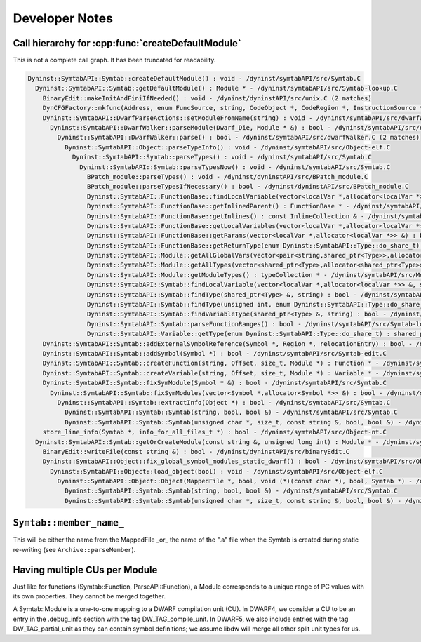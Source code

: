 Developer Notes
###############

Call hierarchy for :cpp:func:`createDefaultModule`
==================================================

This is not a complete call graph. It has been truncated for readability.

.. code-block:: shell

  Dyninst::SymtabAPI::Symtab::createDefaultModule() : void - /dyninst/symtabAPI/src/Symtab.C
    Dyninst::SymtabAPI::Symtab::getDefaultModule() : Module * - /dyninst/symtabAPI/src/Symtab-lookup.C
      BinaryEdit::makeInitAndFiniIfNeeded() : void - /dyninst/dyninstAPI/src/unix.C (2 matches)
      DynCFGFactory::mkfunc(Address, enum FuncSource, string, CodeObject *, CodeRegion *, InstructionSource *) : Function * - /dyninst/dyninstAPI/src/Parsing.C (2 matches)
      Dyninst::SymtabAPI::DwarfParseActions::setModuleFromName(string) : void - /dyninst/symtabAPI/src/dwarfWalker.C
        Dyninst::SymtabAPI::DwarfWalker::parseModule(Dwarf_Die, Module * &) : bool - /dyninst/symtabAPI/src/dwarfWalker.C
          Dyninst::SymtabAPI::DwarfWalker::parse() : bool - /dyninst/symtabAPI/src/dwarfWalker.C (2 matches)
            Dyninst::SymtabAPI::Object::parseTypeInfo() : void - /dyninst/symtabAPI/src/Object-elf.C
              Dyninst::SymtabAPI::Symtab::parseTypes() : void - /dyninst/symtabAPI/src/Symtab.C
                Dyninst::SymtabAPI::Symtab::parseTypesNow() : void - /dyninst/symtabAPI/src/Symtab.C
                  BPatch_module::parseTypes() : void - /dyninst/dyninstAPI/src/BPatch_module.C
                  BPatch_module::parseTypesIfNecessary() : bool - /dyninst/dyninstAPI/src/BPatch_module.C
                  Dyninst::SymtabAPI::FunctionBase::findLocalVariable(vector<localVar *,allocator<localVar *>> &, string) : bool - /dyninst/symtabAPI/src/Function.C
                  Dyninst::SymtabAPI::FunctionBase::getInlinedParent() : FunctionBase * - /dyninst/symtabAPI/src/Function.C
                  Dyninst::SymtabAPI::FunctionBase::getInlines() : const InlineCollection & - /dyninst/symtabAPI/src/Function.C
                  Dyninst::SymtabAPI::FunctionBase::getLocalVariables(vector<localVar *,allocator<localVar *>> &) : bool - /dyninst/symtabAPI/src/Function.C
                  Dyninst::SymtabAPI::FunctionBase::getParams(vector<localVar *,allocator<localVar *>> &) : bool - /dyninst/symtabAPI/src/Function.C
                  Dyninst::SymtabAPI::FunctionBase::getReturnType(enum Dyninst::SymtabAPI::Type::do_share_t) : shared_ptr<Type> - /dyninst/symtabAPI/src/Function.C
                  Dyninst::SymtabAPI::Module::getAllGlobalVars(vector<pair<string,shared_ptr<Type>>,allocator<pair<string,shared_ptr<Type>>>> &) : void - /dyninst/symtabAPI/src/Module.C
                  Dyninst::SymtabAPI::Module::getAllTypes(vector<shared_ptr<Type>,allocator<shared_ptr<Type>>> &) : void - /dyninst/symtabAPI/src/Module.C
                  Dyninst::SymtabAPI::Module::getModuleTypes() : typeCollection * - /dyninst/symtabAPI/src/Module.C
                  Dyninst::SymtabAPI::Symtab::findLocalVariable(vector<localVar *,allocator<localVar *>> &, string) : bool - /dyninst/symtabAPI/src/Symtab.C
                  Dyninst::SymtabAPI::Symtab::findType(shared_ptr<Type> &, string) : bool - /dyninst/symtabAPI/src/Symtab.C
                  Dyninst::SymtabAPI::Symtab::findType(unsigned int, enum Dyninst::SymtabAPI::Type::do_share_t) : shared_ptr<Type> - /dyninst/symtabAPI/src/Symtab.C
                  Dyninst::SymtabAPI::Symtab::findVariableType(shared_ptr<Type> &, string) : bool - /dyninst/symtabAPI/src/Symtab.C
                  Dyninst::SymtabAPI::Symtab::parseFunctionRanges() : bool - /dyninst/symtabAPI/src/Symtab-lookup.C
                  Dyninst::SymtabAPI::Variable::getType(enum Dyninst::SymtabAPI::Type::do_share_t) : shared_ptr<Type> - /dyninst/symtabAPI/src/Variable.C
      Dyninst::SymtabAPI::Symtab::addExternalSymbolReference(Symbol *, Region *, relocationEntry) : bool - /dyninst/symtabAPI/src/Symtab.C
      Dyninst::SymtabAPI::Symtab::addSymbol(Symbol *) : bool - /dyninst/symtabAPI/src/Symtab-edit.C
      Dyninst::SymtabAPI::Symtab::createFunction(string, Offset, size_t, Module *) : Function * - /dyninst/symtabAPI/src/Symtab-edit.C
      Dyninst::SymtabAPI::Symtab::createVariable(string, Offset, size_t, Module *) : Variable * - /dyninst/symtabAPI/src/Symtab-edit.C
      Dyninst::SymtabAPI::Symtab::fixSymModule(Symbol * &) : bool - /dyninst/symtabAPI/src/Symtab.C
        Dyninst::SymtabAPI::Symtab::fixSymModules(vector<Symbol *,allocator<Symbol *>> &) : bool - /dyninst/symtabAPI/src/Symtab.C
          Dyninst::SymtabAPI::Symtab::extractInfo(Object *) : bool - /dyninst/symtabAPI/src/Symtab.C
            Dyninst::SymtabAPI::Symtab::Symtab(string, bool, bool &) - /dyninst/symtabAPI/src/Symtab.C
            Dyninst::SymtabAPI::Symtab::Symtab(unsigned char *, size_t, const string &, bool, bool &) - /dyninst/symtabAPI/src/Symtab.C
      store_line_info(Symtab *, info_for_all_files_t *) : bool - /dyninst/symtabAPI/src/Object-nt.C
    Dyninst::SymtabAPI::Symtab::getOrCreateModule(const string &, unsigned long int) : Module * - /dyninst/symtabAPI/src/Symtab.C
      BinaryEdit::writeFile(const string &) : bool - /dyninst/dyninstAPI/src/binaryEdit.C
      Dyninst::SymtabAPI::Object::fix_global_symbol_modules_static_dwarf() : bool - /dyninst/symtabAPI/src/Object-elf.C
        Dyninst::SymtabAPI::Object::load_object(bool) : void - /dyninst/symtabAPI/src/Object-elf.C
          Dyninst::SymtabAPI::Object::Object(MappedFile *, bool, void (*)(const char *), bool, Symtab *) - /dyninst/symtabAPI/src/Object-elf.C (2 matches)
            Dyninst::SymtabAPI::Symtab::Symtab(string, bool, bool &) - /dyninst/symtabAPI/src/Symtab.C
            Dyninst::SymtabAPI::Symtab::Symtab(unsigned char *, size_t, const string &, bool, bool &) - /dyninst/symtabAPI/src/Symtab.C


``Symtab::member_name_``
========================
This will be either the name from the MappedFile _or_ the name of the ".a" file when the Symtab is created during static re-writing (see ``Archive::parseMember``).

Having multiple CUs per Module
==============================

Just like for functions (Symtab::Function, ParseAPI::Function), a Module
corresponds to a unique range of PC values with its own properties. They
cannot be merged together.

A Symtab::Module is a one-to-one mapping to a DWARF compilation unit
(CU). In DWARF4, we consider a CU to be an entry in the .debug_info
section with the tag DW_TAG_compile_unit. In DWARF5, we also include
entries with the tag DW_TAG_partial_unit as they can contain symbol
definitions; we assume libdw will merge all other split unit types for
us.
